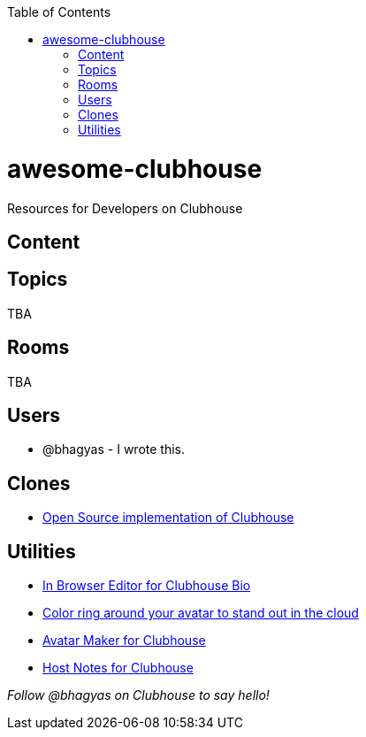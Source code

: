 :toc:
:toc-placement!:
toc::[]

# awesome-clubhouse
Resources for Developers on Clubhouse

== Content

## Topics
TBA

## Rooms
TBA

## Users
- @bhagyas - I wrote this.

## Clones
* https://github.com/bestony/neshouse[Open Source implementation of Clubhouse]

## Utilities
* https://clubhousebio.xyz/?ref=awesome-clubhouse[In Browser Editor for Clubhouse Bio]
* https://www.clubhouseglow.com/?ref=awesome-clubhouse[Color ring around your avatar to stand out in the cloud]
* https://avatar.lvwzhen.com/?ref=awesome-clubhouse[Avatar Maker for Clubhouse]
* https://gethostnotes.com/?ref=awesome-clubhouse[Host Notes for Clubhouse]


_Follow @bhagyas on Clubhouse to say hello!_
